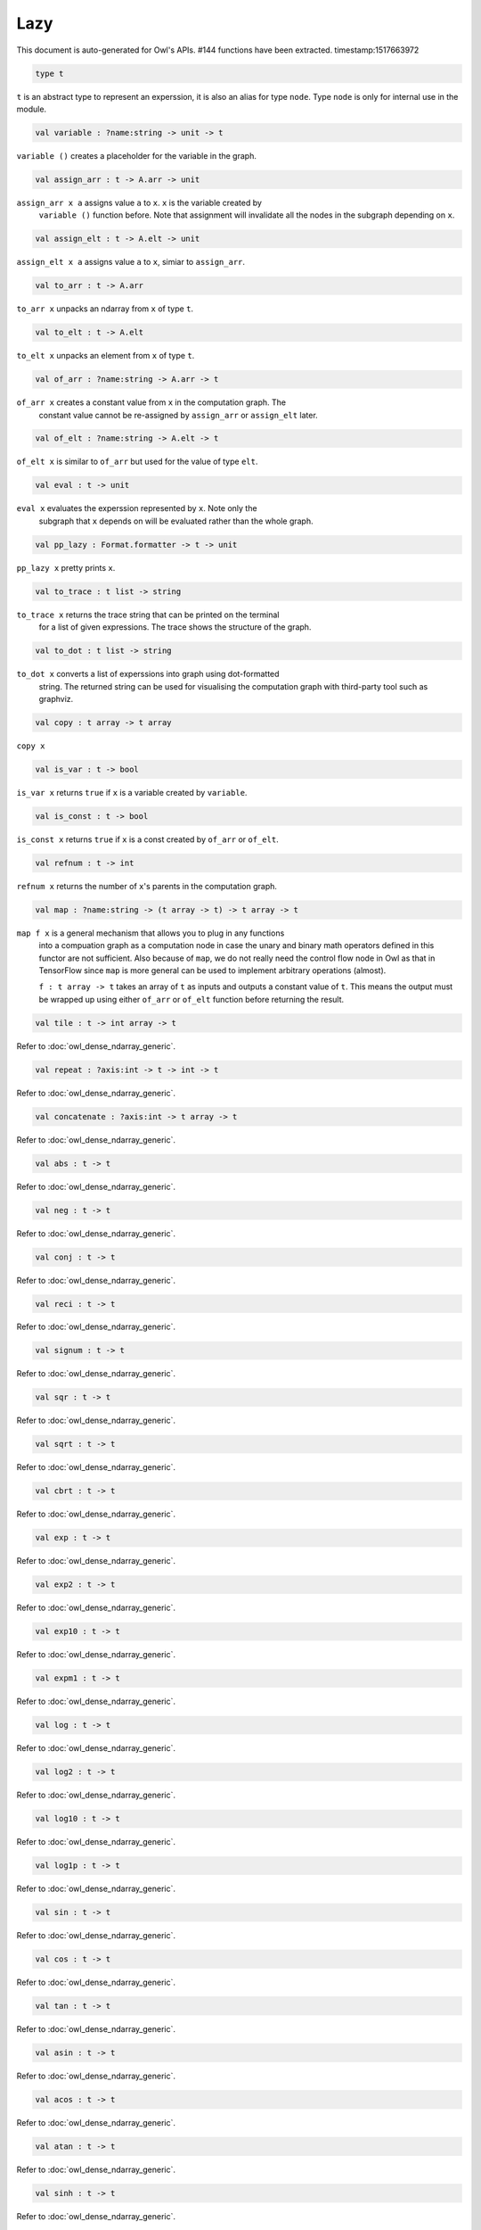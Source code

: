 Lazy
===============================================================================

This document is auto-generated for Owl's APIs.
#144 functions have been extracted.
timestamp:1517663972

.. code-block:: ocaml

  type t

``t`` is an abstract type to represent an experssion, it is also an alias
for type ``node``. Type ``node`` is only for internal use in the module.

.. code-block:: ocaml

  val variable : ?name:string -> unit -> t

``variable ()`` creates a placeholder for the variable in the graph.

.. code-block:: ocaml

  val assign_arr : t -> A.arr -> unit

``assign_arr x a`` assigns value ``a`` to ``x``. ``x`` is the variable created by
    ``variable ()`` function before. Note that assignment will invalidate all the
    nodes in the subgraph depending on ``x``.

.. code-block:: ocaml

  val assign_elt : t -> A.elt -> unit

``assign_elt x a`` assigns value ``a`` to ``x``, simiar to ``assign_arr``.

.. code-block:: ocaml

  val to_arr : t -> A.arr

``to_arr x`` unpacks an ndarray from ``x`` of type ``t``.

.. code-block:: ocaml

  val to_elt : t -> A.elt

``to_elt x`` unpacks an element from ``x`` of type ``t``.

.. code-block:: ocaml

  val of_arr : ?name:string -> A.arr -> t

``of_arr x`` creates a constant value from ``x`` in the computation graph. The
    constant value cannot be re-assigned by ``assign_arr`` or ``assign_elt`` later.

.. code-block:: ocaml

  val of_elt : ?name:string -> A.elt -> t

``of_elt x`` is similar to ``of_arr`` but used for the value of type ``elt``.

.. code-block:: ocaml

  val eval : t -> unit

``eval x`` evaluates the experssion represented by ``x``. Note only the
    subgraph that ``x`` depends on will be evaluated rather than the whole graph.

.. code-block:: ocaml

  val pp_lazy : Format.formatter -> t -> unit

``pp_lazy x`` pretty prints ``x``.

.. code-block:: ocaml

  val to_trace : t list -> string

``to_trace x`` returns the trace string that can be printed on the terminal
    for a list of given expressions. The trace shows the structure of the graph.

.. code-block:: ocaml

  val to_dot : t list -> string

``to_dot x`` converts a list of experssions into graph using dot-formatted
    string. The returned string can be used for visualising the computation
    graph with third-party tool such as graphviz.

.. code-block:: ocaml

  val copy : t array -> t array

``copy x``

.. code-block:: ocaml

  val is_var : t -> bool

``is_var x`` returns ``true`` if ``x`` is a variable created by ``variable``.

.. code-block:: ocaml

  val is_const : t -> bool

``is_const x`` returns ``true`` if ``x`` is a const created by ``of_arr`` or ``of_elt``.

.. code-block:: ocaml

  val refnum : t -> int

``refnum x`` returns the number of ``x``'s parents in the computation graph.

.. code-block:: ocaml

  val map : ?name:string -> (t array -> t) -> t array -> t

``map f x`` is a general mechanism that allows you to plug in any functions
    into a compuation graph as a computation node in case the unary and binary
    math operators defined in this functor are not sufficient. Also because of
    ``map``, we do not really need the control flow node in Owl as that in
    TensorFlow since ``map`` is more general can be used to implement arbitrary
    operations (almost).

    ``f : t array -> t`` takes an array of ``t`` as inputs and outputs a constant
    value of ``t``. This means the output must be wrapped up using either ``of_arr``
    or ``of_elt`` function before returning the result.

.. code-block:: ocaml

  val tile : t -> int array -> t

Refer to :doc:`owl_dense_ndarray_generic`.

.. code-block:: ocaml

  val repeat : ?axis:int -> t -> int -> t

Refer to :doc:`owl_dense_ndarray_generic`.

.. code-block:: ocaml

  val concatenate : ?axis:int -> t array -> t

Refer to :doc:`owl_dense_ndarray_generic`.

.. code-block:: ocaml

  val abs : t -> t

Refer to :doc:`owl_dense_ndarray_generic`.

.. code-block:: ocaml

  val neg : t -> t

Refer to :doc:`owl_dense_ndarray_generic`.

.. code-block:: ocaml

  val conj : t -> t

Refer to :doc:`owl_dense_ndarray_generic`.

.. code-block:: ocaml

  val reci : t -> t

Refer to :doc:`owl_dense_ndarray_generic`.

.. code-block:: ocaml

  val signum : t -> t

Refer to :doc:`owl_dense_ndarray_generic`.

.. code-block:: ocaml

  val sqr : t -> t

Refer to :doc:`owl_dense_ndarray_generic`.

.. code-block:: ocaml

  val sqrt : t -> t

Refer to :doc:`owl_dense_ndarray_generic`.

.. code-block:: ocaml

  val cbrt : t -> t

Refer to :doc:`owl_dense_ndarray_generic`.

.. code-block:: ocaml

  val exp : t -> t

Refer to :doc:`owl_dense_ndarray_generic`.

.. code-block:: ocaml

  val exp2 : t -> t

Refer to :doc:`owl_dense_ndarray_generic`.

.. code-block:: ocaml

  val exp10 : t -> t

Refer to :doc:`owl_dense_ndarray_generic`.

.. code-block:: ocaml

  val expm1 : t -> t

Refer to :doc:`owl_dense_ndarray_generic`.

.. code-block:: ocaml

  val log : t -> t

Refer to :doc:`owl_dense_ndarray_generic`.

.. code-block:: ocaml

  val log2 : t -> t

Refer to :doc:`owl_dense_ndarray_generic`.

.. code-block:: ocaml

  val log10 : t -> t

Refer to :doc:`owl_dense_ndarray_generic`.

.. code-block:: ocaml

  val log1p : t -> t

Refer to :doc:`owl_dense_ndarray_generic`.

.. code-block:: ocaml

  val sin : t -> t

Refer to :doc:`owl_dense_ndarray_generic`.

.. code-block:: ocaml

  val cos : t -> t

Refer to :doc:`owl_dense_ndarray_generic`.

.. code-block:: ocaml

  val tan : t -> t

Refer to :doc:`owl_dense_ndarray_generic`.

.. code-block:: ocaml

  val asin : t -> t

Refer to :doc:`owl_dense_ndarray_generic`.

.. code-block:: ocaml

  val acos : t -> t

Refer to :doc:`owl_dense_ndarray_generic`.

.. code-block:: ocaml

  val atan : t -> t

Refer to :doc:`owl_dense_ndarray_generic`.

.. code-block:: ocaml

  val sinh : t -> t

Refer to :doc:`owl_dense_ndarray_generic`.

.. code-block:: ocaml

  val cosh : t -> t

Refer to :doc:`owl_dense_ndarray_generic`.

.. code-block:: ocaml

  val tanh : t -> t

Refer to :doc:`owl_dense_ndarray_generic`.

.. code-block:: ocaml

  val asinh : t -> t

Refer to :doc:`owl_dense_ndarray_generic`.

.. code-block:: ocaml

  val acosh : t -> t

Refer to :doc:`owl_dense_ndarray_generic`.

.. code-block:: ocaml

  val atanh : t -> t

Refer to :doc:`owl_dense_ndarray_generic`.

.. code-block:: ocaml

  val floor : t -> t

Refer to :doc:`owl_dense_ndarray_generic`.

.. code-block:: ocaml

  val ceil : t -> t

Refer to :doc:`owl_dense_ndarray_generic`.

.. code-block:: ocaml

  val round : t -> t

Refer to :doc:`owl_dense_ndarray_generic`.

.. code-block:: ocaml

  val trunc : t -> t

Refer to :doc:`owl_dense_ndarray_generic`.

.. code-block:: ocaml

  val fix : t -> t

Refer to :doc:`owl_dense_ndarray_generic`.

.. code-block:: ocaml

  val erf : t -> t

Refer to :doc:`owl_dense_ndarray_generic`.

.. code-block:: ocaml

  val erfc : t -> t

Refer to :doc:`owl_dense_ndarray_generic`.

.. code-block:: ocaml

  val relu : t -> t

Refer to :doc:`owl_dense_ndarray_generic`.

.. code-block:: ocaml

  val softplus : t -> t

Refer to :doc:`owl_dense_ndarray_generic`.

.. code-block:: ocaml

  val softsign : t -> t

Refer to :doc:`owl_dense_ndarray_generic`.

.. code-block:: ocaml

  val softmax : t -> t

Refer to :doc:`owl_dense_ndarray_generic`.

.. code-block:: ocaml

  val sigmoid : t -> t

Refer to :doc:`owl_dense_ndarray_generic`.

.. code-block:: ocaml

  val sum : ?axis:int -> t -> t

Refer to :doc:`owl_dense_ndarray_generic`.

.. code-block:: ocaml

  val prod : ?axis:int -> t -> t

Refer to :doc:`owl_dense_ndarray_generic`.

.. code-block:: ocaml

  val min : ?axis:int -> t -> t

Refer to :doc:`owl_dense_ndarray_generic`.

.. code-block:: ocaml

  val max : ?axis:int -> t -> t

Refer to :doc:`owl_dense_ndarray_generic`.

.. code-block:: ocaml

  val mean : ?axis:int -> t -> t

Refer to :doc:`owl_dense_ndarray_generic`.

.. code-block:: ocaml

  val var : ?axis:int -> t -> t

Refer to :doc:`owl_dense_ndarray_generic`.

.. code-block:: ocaml

  val std : ?axis:int -> t -> t

Refer to :doc:`owl_dense_ndarray_generic`.

.. code-block:: ocaml

  val l1norm : ?axis:int -> t -> t

Refer to :doc:`owl_dense_ndarray_generic`.

.. code-block:: ocaml

  val l2norm : ?axis:int -> t -> t

Refer to :doc:`owl_dense_ndarray_generic`.

.. code-block:: ocaml

  val cumsum : ?axis:int -> t -> t

Refer to :doc:`owl_dense_ndarray_generic`.

.. code-block:: ocaml

  val cumprod : ?axis:int -> t -> t

Refer to :doc:`owl_dense_ndarray_generic`.

.. code-block:: ocaml

  val cummin : ?axis:int -> t -> t

Refer to :doc:`owl_dense_ndarray_generic`.

.. code-block:: ocaml

  val cummax : ?axis:int -> t -> t

Refer to :doc:`owl_dense_ndarray_generic`.

.. code-block:: ocaml

  val sum' : t -> t

Refer to :doc:`owl_dense_ndarray_generic`.

.. code-block:: ocaml

  val prod' : t -> t

Refer to :doc:`owl_dense_ndarray_generic`.

.. code-block:: ocaml

  val min' : t -> t

Refer to :doc:`owl_dense_ndarray_generic`.

.. code-block:: ocaml

  val max' : t -> t

Refer to :doc:`owl_dense_ndarray_generic`.

.. code-block:: ocaml

  val mean' : t -> t

Refer to :doc:`owl_dense_ndarray_generic`.

.. code-block:: ocaml

  val var' : t -> t

Refer to :doc:`owl_dense_ndarray_generic`.

.. code-block:: ocaml

  val std' : t -> t

Refer to :doc:`owl_dense_ndarray_generic`.

.. code-block:: ocaml

  val l1norm' : t -> t

Refer to :doc:`owl_dense_ndarray_generic`.

.. code-block:: ocaml

  val l2norm' : t -> t

Refer to :doc:`owl_dense_ndarray_generic`.

.. code-block:: ocaml

  val l2norm_sqr' : t -> t

Refer to :doc:`owl_dense_ndarray_generic`.

.. code-block:: ocaml

  val add : t -> t -> t

Refer to :doc:`owl_dense_ndarray_generic`.

.. code-block:: ocaml

  val sub : t -> t -> t

Refer to :doc:`owl_dense_ndarray_generic`.

.. code-block:: ocaml

  val mul : t -> t -> t

Refer to :doc:`owl_dense_ndarray_generic`.

.. code-block:: ocaml

  val div : t -> t -> t

Refer to :doc:`owl_dense_ndarray_generic`.

.. code-block:: ocaml

  val pow : t -> t -> t

Refer to :doc:`owl_dense_ndarray_generic`.

.. code-block:: ocaml

  val dot : t -> t -> t

Refer to :doc:`owl_dense_ndarray_generic`.

.. code-block:: ocaml

  val atan2 : t -> t -> t

Refer to :doc:`owl_dense_ndarray_generic`.

.. code-block:: ocaml

  val hypot : t -> t -> t

Refer to :doc:`owl_dense_ndarray_generic`.

.. code-block:: ocaml

  val fmod : t -> t -> t

Refer to :doc:`owl_dense_ndarray_generic`.

.. code-block:: ocaml

  val min2 : t -> t -> t

Refer to :doc:`owl_dense_ndarray_generic`.

.. code-block:: ocaml

  val max2 : t -> t -> t

Refer to :doc:`owl_dense_ndarray_generic`.

.. code-block:: ocaml

  val add_scalar : t -> t -> t

Refer to :doc:`owl_dense_ndarray_generic`.

.. code-block:: ocaml

  val sub_scalar : t -> t -> t

Refer to :doc:`owl_dense_ndarray_generic`.

.. code-block:: ocaml

  val mul_scalar : t -> t -> t

Refer to :doc:`owl_dense_ndarray_generic`.

.. code-block:: ocaml

  val div_scalar : t -> t -> t

Refer to :doc:`owl_dense_ndarray_generic`.

.. code-block:: ocaml

  val pow_scalar : t -> t -> t

Refer to :doc:`owl_dense_ndarray_generic`.

.. code-block:: ocaml

  val atan2_scalar : t -> t -> t

Refer to :doc:`owl_dense_ndarray_generic`.

.. code-block:: ocaml

  val fmod_scalar : t -> t -> t

Refer to :doc:`owl_dense_ndarray_generic`.

.. code-block:: ocaml

  val scalar_add : t -> t -> t

Refer to :doc:`owl_dense_ndarray_generic`.

.. code-block:: ocaml

  val scalar_sub : t -> t -> t

Refer to :doc:`owl_dense_ndarray_generic`.

.. code-block:: ocaml

  val scalar_mul : t -> t -> t

Refer to :doc:`owl_dense_ndarray_generic`.

.. code-block:: ocaml

  val scalar_div : t -> t -> t

Refer to :doc:`owl_dense_ndarray_generic`.

.. code-block:: ocaml

  val scalar_pow : t -> t -> t

Refer to :doc:`owl_dense_ndarray_generic`.

.. code-block:: ocaml

  val scalar_atan2 : t -> t -> t

Refer to :doc:`owl_dense_ndarray_generic`.

.. code-block:: ocaml

  val scalar_fmod : t -> t -> t

Refer to :doc:`owl_dense_ndarray_generic`.

.. code-block:: ocaml

  val conv1d : ?padding:padding -> t -> t -> int array -> t

Refer to :doc:`owl_dense_ndarray_generic`.

.. code-block:: ocaml

  val conv2d : ?padding:padding -> t -> t -> int array -> t

Refer to :doc:`owl_dense_ndarray_generic`.

.. code-block:: ocaml

  val conv3d : ?padding:padding -> t -> t -> int array -> t

Refer to :doc:`owl_dense_ndarray_generic`.

.. code-block:: ocaml

  val max_pool1d : ?padding:padding -> t -> int array -> int array -> t

Refer to :doc:`owl_dense_ndarray_generic`.

.. code-block:: ocaml

  val max_pool2d : ?padding:padding -> t -> int array -> int array -> t

Refer to :doc:`owl_dense_ndarray_generic`.

.. code-block:: ocaml

  val max_pool3d : ?padding:padding -> t -> int array -> int array -> t

Refer to :doc:`owl_dense_ndarray_generic`.

.. code-block:: ocaml

  val avg_pool1d : ?padding:padding -> t -> int array -> int array -> t

Refer to :doc:`owl_dense_ndarray_generic`.

.. code-block:: ocaml

  val avg_pool2d : ?padding:padding -> t -> int array -> int array -> t

Refer to :doc:`owl_dense_ndarray_generic`.

.. code-block:: ocaml

  val avg_pool3d : ?padding:padding -> t -> int array -> int array -> t

Refer to :doc:`owl_dense_ndarray_generic`.

.. code-block:: ocaml

  val conv1d_backward_input : t -> t -> int array -> t -> t

Refer to :doc:`owl_dense_ndarray_generic`.

.. code-block:: ocaml

  val conv1d_backward_kernel : t -> t -> int array -> t -> t

Refer to :doc:`owl_dense_ndarray_generic`.

.. code-block:: ocaml

  val conv2d_backward_input : t -> t -> int array -> t -> t

Refer to :doc:`owl_dense_ndarray_generic`.

.. code-block:: ocaml

  val conv2d_backward_kernel : t -> t -> int array -> t -> t

Refer to :doc:`owl_dense_ndarray_generic`.

.. code-block:: ocaml

  val conv3d_backward_input : t -> t -> int array -> t -> t

Refer to :doc:`owl_dense_ndarray_generic`.

.. code-block:: ocaml

  val conv3d_backward_kernel : t -> t -> int array -> t -> t

Refer to :doc:`owl_dense_ndarray_generic`.

.. code-block:: ocaml

  val max_pool1d_backward : padding -> t -> int array -> int array -> t -> t

Refer to :doc:`owl_dense_ndarray_generic`.

.. code-block:: ocaml

  val max_pool2d_backward : padding -> t -> int array -> int array -> t -> t

Refer to :doc:`owl_dense_ndarray_generic`.

.. code-block:: ocaml

  val avg_pool1d_backward : padding -> t -> int array -> int array -> t -> t

Refer to :doc:`owl_dense_ndarray_generic`.

.. code-block:: ocaml

  val avg_pool2d_backward : padding -> t -> int array -> int array -> t -> t

Refer to :doc:`owl_dense_ndarray_generic`.

.. code-block:: ocaml

  val elt_equal : t -> t -> t

Refer to :doc:`owl_dense_ndarray_generic`.

.. code-block:: ocaml

  val elt_not_equal : t -> t -> t

Refer to :doc:`owl_dense_ndarray_generic`.

.. code-block:: ocaml

  val elt_less : t -> t -> t

Refer to :doc:`owl_dense_ndarray_generic`.

.. code-block:: ocaml

  val elt_greater : t -> t -> t

Refer to :doc:`owl_dense_ndarray_generic`.

.. code-block:: ocaml

  val elt_less_equal : t -> t -> t

Refer to :doc:`owl_dense_ndarray_generic`.

.. code-block:: ocaml

  val elt_greater_equal : t -> t -> t

Refer to :doc:`owl_dense_ndarray_generic`.

.. code-block:: ocaml

  val elt_equal_scalar : t -> t -> t

Refer to :doc:`owl_dense_ndarray_generic`.

.. code-block:: ocaml

  val elt_not_equal_scalar : t -> t -> t

Refer to :doc:`owl_dense_ndarray_generic`.

.. code-block:: ocaml

  val elt_less_scalar : t -> t -> t

Refer to :doc:`owl_dense_ndarray_generic`.

.. code-block:: ocaml

  val elt_greater_scalar : t -> t -> t

Refer to :doc:`owl_dense_ndarray_generic`.

.. code-block:: ocaml

  val elt_less_equal_scalar : t -> t -> t

Refer to :doc:`owl_dense_ndarray_generic`.

.. code-block:: ocaml

  val elt_greater_equal_scalar : t -> t -> t

Refer to :doc:`owl_dense_ndarray_generic`.

.. code-block:: ocaml

  val invalidate : t -> unit

``invalidate x`` set the status of ``x`` to ``Invalid``. Therefore the value of
``x`` will be re-computed when in the future evaluation.

.. code-block:: ocaml

  val id : t -> int

``id x`` retrieves the id number of ``x``.

.. code-block:: ocaml

  val name : t -> string

``name x`` retrieves the name of ``x``.

.. code-block:: ocaml

  val get_by_id : t -> int -> t

``get_by_id x id`` retrieves the node with the given ``id`` in the subgraph of
``x``.

.. code-block:: ocaml

  val get_by_name : t -> string -> t array

``get_by_name x name`` retrieves the node with the given ``name`` in the
subgraph of ``x``.

